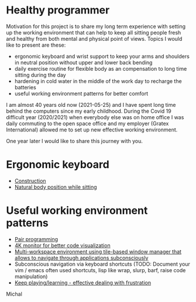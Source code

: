 * Healthy programmer

Motivation for this project is to share my long term experience with setting up the working environment
that can help to keep all sitting people fresh and healthy from both mental and physical point of views.
Topics I would like to present are these:

- ergonomic keyboard and wrist support to keep your arms and shoulders in neutral position without upper and lower back bending
- daily exercise routine for flexible body as an compensation to long time sitting during the day
- hardening in cold water in the middle of the work day to recharge the batteries
- useful working environment patterns for better comfort

I am almost 40 years old now (2021-05-25) and I have spent long time behind the computers since my early childhood.
During the Covid 19 difficult year (2020/2021) when everybody else was on home office I was daily commuting to the
open space office and my employer (Gratex International) allowed me to set up new effective working environment.

One year later I would like to share this journey with you.

* Ergonomic keyboard

- [[file:./keyboard/keyboard.org][Construction]]
- [[file:./keyboard/traditional-vs-ergo.org][Natural body position while sitting]]

* Useful working environment patterns

- [[file:./extreme-programming/pair-programming.org][Pair programming]]
- [[file:./patterns/4k-code-visualization.org][4K monitor for better code visualization]]
- [[file:./workspace/workspace.org][Multi-workspace environment using tile-based window manager that allows to navigate through applications subconsciously]]
- Subconscious navigation via keyboard shortcuts (TODO: Document your vim / emacs often used shortcuts, lisp like wrap, slurp, barf, raise code manipulation)
- [[file:/patterns/keep.org][Keep playing/learning - effective dealing with frustration]]



Michal
